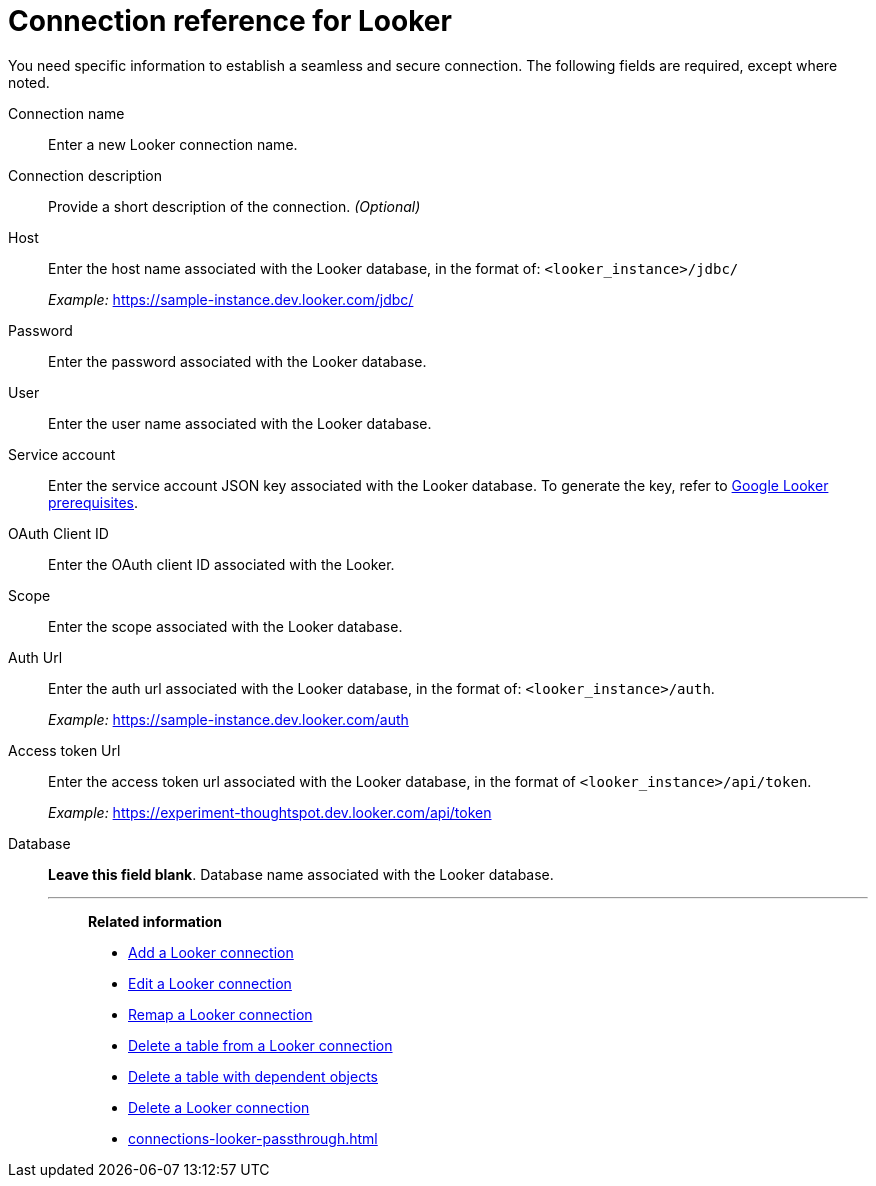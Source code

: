 = Connection reference for {connection}
:last_updated: 11/13/2023
:page-aliases:
:linkattrs:
:page-layout: default-cloud
:experimental:
:connection: Looker
:page-aliases: connections-looker-ml-reference.adoc
:description: Learn the specific information needed to establish a secure connection to Looker Modeler.
:jira: SCAL-161198

You need specific information to establish a seamless and secure connection.
The following fields are required, except where noted.

Connection name:: Enter a new {connection} connection name.
Connection description:: Provide a short description of the connection. _(Optional)_
Host:: Enter the host name associated with the {connection} database, in the format of: `<looker_instance>/jdbc/`
+
_Example:_ https://sample-instance.dev.looker.com/jdbc/
Password:: Enter the password associated with the {connection} database.
User:: Enter the user name associated with the {connection} database.
Service account:: Enter the service account JSON key associated with the {connection} database. To generate the key, refer to xref:connections-gbq-prerequisites.adoc#service-account[Google {connection} prerequisites].
OAuth Client ID:: Enter the OAuth client ID associated with the {connection}.
Scope:: Enter the scope associated with the {connection} database.
Auth Url:: Enter the auth url associated with the {connection} database, in the format of: `<looker_instance>/auth`.
+
_Example:_ https://sample-instance.dev.looker.com/auth
Access token Url:: Enter the access token url associated with the {connection} database, in the format of `<looker_instance>/api/token`.
+
_Example:_ https://experiment-thoughtspot.dev.looker.com/api/token
Database:: *Leave this field blank*. Database name associated with the {connection} database.
'''
> **Related information**
>
> * xref:connections-looker-add.adoc[Add a {connection} connection]
> * xref:connections-looker-edit.adoc[Edit a {connection} connection]
> * xref:connections-looker-remap.adoc[Remap a {connection} connection]
> * xref:connections-looker-delete-table.adoc[Delete a table from a {connection} connection]
> * xref:connections-looker-delete-table-dependencies.adoc[Delete a table with dependent objects]
> * xref:connections-looker-delete.adoc[Delete a {connection} connection]
> * xref:connections-looker-passthrough.adoc[]